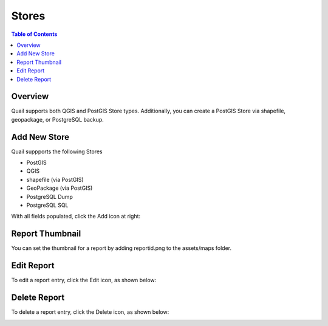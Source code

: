 .. This is a comment. Note how any initial comments are moved by
   transforms to after the document title, subtitle, and docinfo.

.. demo.rst from: http://docutils.sourceforge.net/docs/user/rst/demo.txt

.. |EXAMPLE| image:: static/yi_jing_01_chien.jpg
   :width: 1em

**********************
Stores
**********************

.. contents:: Table of Contents
Overview
==================

Quail supports both QGIS and PostGIS Store types.  Additionally, you can create a PostGIS Store via shapefile, geopackage, or PostgreSQL backup.

Add New Store
================

Quail suppports the following Stores

* PostGIS
* QGIS
* shapefile (via PostGIS)
* GeoPackage (via PostGIS)
* PostgreSQL Dump
* PostgreSQL SQL


With all fields populated, click the Add icon at right:

.. image:: ../../_static/report-dashboard-1.png


Report Thumbnail
=====================

You can set the thumbnail for a report by adding reportid.png to the assets/maps folder.

Edit Report
===================
To edit a report entry, click the Edit icon, as shown below:

.. image:: _static/Edit-Report.png

Delete Report
===================
To delete a report entry, click the Delete icon, as shown below:

.. image:: _static/Edit-Report.png

